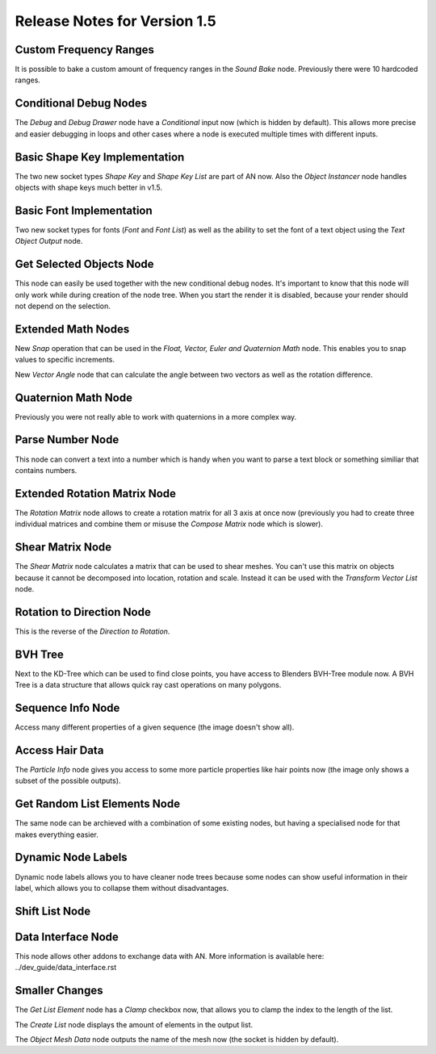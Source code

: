 Release Notes for Version 1.5
=============================

Custom Frequency Ranges
***********************

It is possible to bake a custom amount of frequency ranges in the *Sound Bake* node.
Previously there were 10 hardcoded ranges.

.. image:: images_v1_5/custom_frequency_ranges.png


Conditional Debug Nodes
***********************

The *Debug* and *Debug Drawer* node have a *Conditional* input now (which is hidden
by default). This allows more precise and easier debugging in loops and other
cases where a node is executed multiple times with different inputs.

.. image:: images_v1_5/conditional_debug_nodes.gif


Basic Shape Key Implementation
******************************

The two new socket types *Shape Key* and *Shape Key List* are part of AN now.
Also the *Object Instancer* node handles objects with shape keys much better in v1.5.

.. image:: images_v1_5/shape_key_nodes.png


Basic Font Implementation
*************************

Two new socket types for fonts (*Font* and *Font List*) as well as the ability
to set the font of a text object using the *Text Object Output* node.

.. image:: images_v1_5/fonts.png



Get Selected Objects Node
*************************

This node can easily be used together with the new conditional debug nodes.
It's important to know that this node will only work while during creation of
the node tree. When you start the render it is disabled, because your render
should not depend on the selection.


Extended Math Nodes
*******************

New *Snap* operation that can be used in the *Float, Vector, Euler and Quaternion Math* node.
This enables you to snap values to specific increments.

.. image:: images_v1_5/math_operations.png

New *Vector Angle* node that can calculate the angle between two vectors as well
as the rotation difference.


Quaternion Math Node
********************

Previously you were not really able to work with quaternions in a more complex way.

.. image:: images_v1_5/quaternion_math_node.png


Parse Number Node
*****************

This node can convert a text into a number which is handy when you want to parse
a text block or something similiar that contains numbers.

.. image:: images_v1_5/parse_number_node.png


Extended Rotation Matrix Node
*****************************

The *Rotation Matrix* node allows to create a rotation matrix for all 3 axis
at once now (previously you had to create three individual matrices and combine
them or misuse the *Compose Matrix* node which is slower).

.. image:: images_v1_5/rotation_matrix_node.png


Shear Matrix Node
*****************

The *Shear Matrix* node calculates a matrix that can be used to shear meshes.
You can't use this matrix on objects because it cannot be decomposed into
location, rotation and scale. Instead it can be used with the
*Transform Vector List* node.

.. image:: images_v1_5/shear_matrix.png


Rotation to Direction Node
**************************

This is the reverse of the *Direction to Rotation*.

.. image:: images_v1_5/rotation_to_direction_node.png


BVH Tree
********

Next to the KD-Tree which can be used to find close points, you have access
to Blenders BVH-Tree module now. A BVH Tree is a data structure that allows quick
ray cast operations on many polygons.

.. image:: images_v1_5/rotation_to_direction_node.png


Sequence Info Node
******************

Access many different properties of a given sequence (the image doesn't show all).

.. image:: images_v1_5/sequence_info_node.png


Access Hair Data
****************

The *Particle Info* node gives you access to some more particle properties like
hair points now (the image only shows a subset of the possible outputs).

.. image:: images_v1_5/particle_info_node.png


Get Random List Elements Node
*****************************

The same node can be archieved with a combination of some existing nodes, but
having a specialised node for that makes everything easier.

.. image:: images_v1_5/get_random_list_elements.png


Dynamic Node Labels
*******************

Dynamic node labels allows you to have cleaner node trees because some nodes can
show useful information in their label, which allows you to collapse them without
disadvantages.

.. image:: images_v1_5/dynamic_node_labels.png


Shift List Node
***************

.. image:: images_v1_5/shift_list_node.png


Data Interface Node
*******************

This node allows other addons to exchange data with AN. More information is
available here: ../dev_guide/data_interface.rst

Smaller Changes
***************

The *Get List Element* node has a *Clamp* checkbox now, that allows you to
clamp the index to the length of the list.

The *Create List* node displays the amount of elements in the output list.

The *Object Mesh Data* node outputs the name of the mesh now (the socket is hidden by default).
